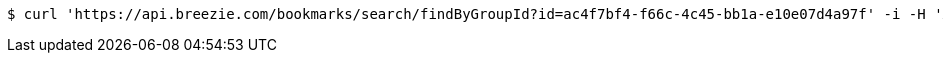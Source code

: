 [source,bash]
----
$ curl 'https://api.breezie.com/bookmarks/search/findByGroupId?id=ac4f7bf4-f66c-4c45-bb1a-e10e07d4a97f' -i -H 'Authorization: Bearer: 0b79bab50daca910b000d4f1a2b675d604257e42'
----
